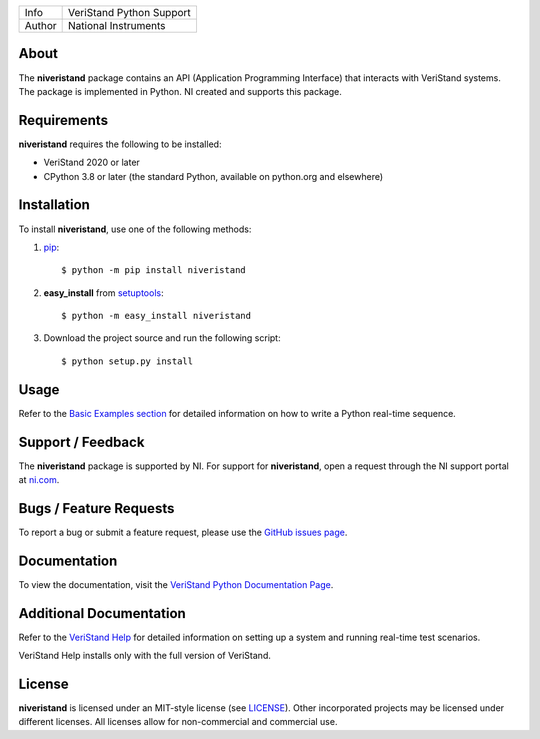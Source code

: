 ===========  ====================================================
Info         VeriStand Python Support
Author       National Instruments
===========  ====================================================

About
=====
The **niveristand** package contains an API (Application Programming Interface) that interacts with VeriStand systems.
The package is implemented in Python. NI created and supports this package.

Requirements
============
**niveristand** requires the following to be installed:

* VeriStand 2020 or later
* CPython 3.8 or later (the standard Python, available on python.org and elsewhere)

.. _installation_section:

Installation
============

To install **niveristand**, use one of the following methods:

1. `pip <http://pypi.python.org/pypi/pip>`_::

   $ python -m pip install niveristand

2. **easy_install** from `setuptools <http://pypi.python.org/pypi/setuptools>`_::

   $ python -m easy_install niveristand

3. Download the project source and run the following script::

   $ python setup.py install

.. _usage_section:

Usage
=====
Refer to the `Basic Examples section <https://niveristand-python.readthedocs.io/en/latest/basic_examples.html>`_
for detailed information on how to write a Python real-time sequence.

.. _support_section:

Support / Feedback
==================

The **niveristand** package is supported by NI. For support for **niveristand**, open
a request through the NI support portal at `ni.com <http://www.ni.com>`_.

Bugs / Feature Requests
=======================

To report a bug or submit a feature request, please use the
`GitHub issues page <https://github.com/ni/niveristand-python/issues>`_.

Documentation
=============

To view the documentation, visit the `VeriStand Python Documentation Page <http://niveristand-python.readthedocs.io>`_.

Additional Documentation
========================

Refer to the `VeriStand Help <http://digital.ni.com/express.nsf/bycode/ex9v46>`_
for detailed information on setting up a system and running real-time test scenarios.

VeriStand Help installs only with the full version of VeriStand.

License
=======

**niveristand** is licensed under an MIT-style license (see `LICENSE
<LICENSE>`_).  Other incorporated projects may be licensed under different
licenses. All licenses allow for non-commercial and commercial use.
